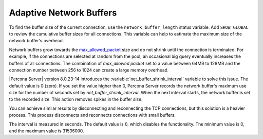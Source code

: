 .. _adaptive_network_buffers:

===========================
Adaptive Network Buffers 
===========================

To find the buffer size of the current connection, use the ``network_buffer_length`` status variable. Add ``SHOW GLOBAL`` to review the cumulative buffer sizes for all connections. This variable can help to estimate the maximum size of the network buffer's overhead.

Network buffers grow towards the `max_allowed_packet <https://dev.mysql.com/doc/refman/8.0/en/server-system-variables.html#sysvar_max_allowed_packet>`_ size and do not shrink until the connection is terminated. For example, if the connections are selected at random from the pool, an occasional big query eventually increases the buffers of all connections. The combination of `max_allowed packet` set to a value between 64MB to 128MB and the connection number between 256 to 1024 can create a large memory overhead.

|Percona Server| version 8.0.23-14 introduces the :variable:`net_buffer_shrink_interval` variable to solve this issue. The default value is 0 (zero). If you set the value higher than 0, Percona Server records the network buffer's maximum use size for the number of seconds set by `net_buffer_shrink_interval`. When the next interval starts, the network buffer is set to the recorded size. This action removes spikes in the buffer size.

You can achieve similar results by disconnecting and reconnecting the TCP connections, but this solution is a heavier process. This process disconnects and reconnects connections with small buffers. 

.. variable:: net_buffer_shrink_interval

   :cli: --net-buffer-shrink-interval=#
   :dyn: Yes
   :scope: Global
   :vartype: integer 
   :default: 0

The interval is measured in seconds. The default value is 0, which disables the functionality. The minimum value is 0, and the maximum value is 31536000. 
